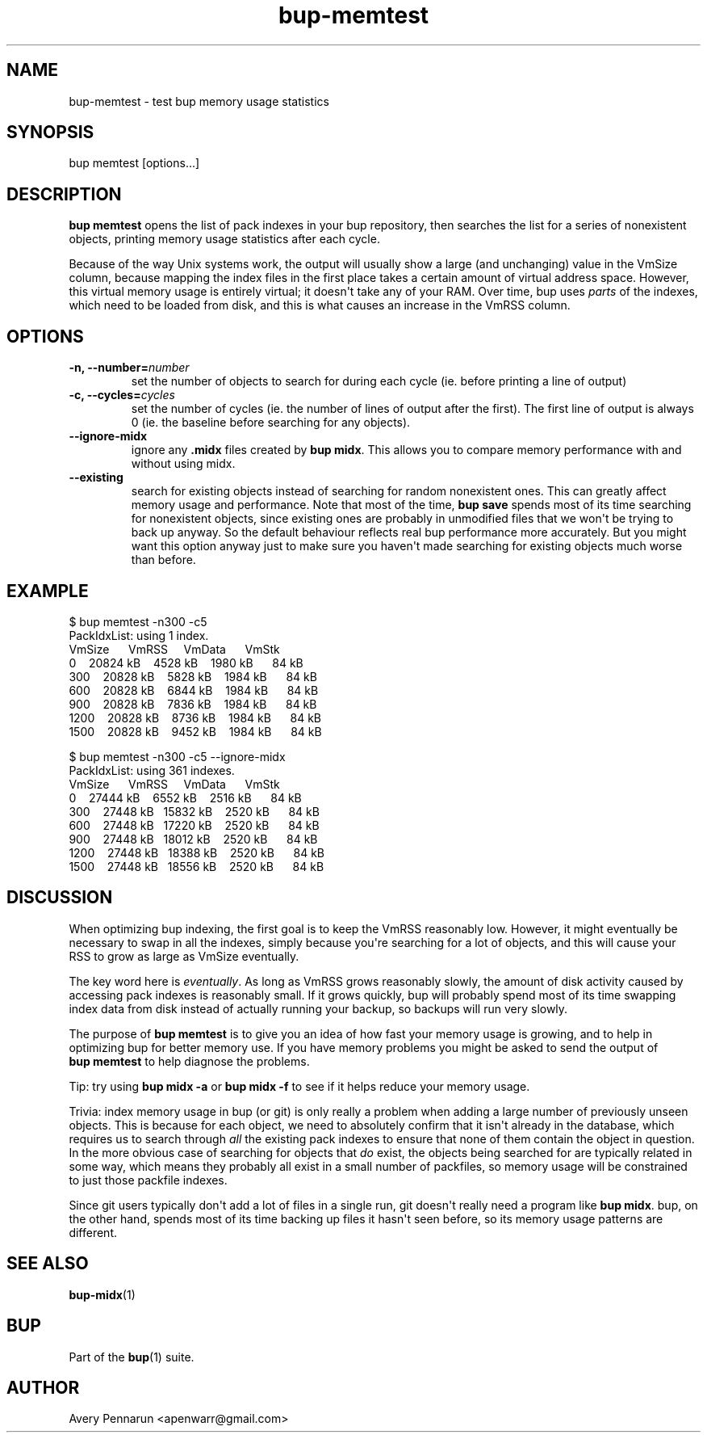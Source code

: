 .TH bup-memtest 1 "2011-01-25" "Bup 0\.21-25-g8e3764b"
.SH NAME
.PP
bup-memtest - test bup memory usage statistics
.SH SYNOPSIS
.PP
bup memtest [options\.\.\.]
.SH DESCRIPTION
.PP
\f[B]bup\ memtest\f[] opens the list of pack indexes in your bup
repository, then searches the list for a series of nonexistent
objects, printing memory usage statistics after each cycle\.
.PP
Because of the way Unix systems work, the output will usually show
a large (and unchanging) value in the VmSize column, because
mapping the index files in the first place takes a certain amount
of virtual address space\. However, this virtual memory usage is
entirely virtual; it doesn\[aq]t take any of your RAM\. Over time,
bup uses \f[I]parts\f[] of the indexes, which need to be loaded
from disk, and this is what causes an increase in the VmRSS
column\.
.SH OPTIONS
.TP
.B -n, --number=\f[I]number\f[]
set the number of objects to search for during each cycle (ie\.
before printing a line of output)
.RS
.RE
.TP
.B -c, --cycles=\f[I]cycles\f[]
set the number of cycles (ie\. the number of lines of output after
the first)\. The first line of output is always 0 (ie\. the
baseline before searching for any objects)\.
.RS
.RE
.TP
.B --ignore-midx
ignore any \f[B]\.midx\f[] files created by \f[B]bup\ midx\f[]\.
This allows you to compare memory performance with and without
using midx\.
.RS
.RE
.TP
.B --existing
search for existing objects instead of searching for random
nonexistent ones\. This can greatly affect memory usage and
performance\. Note that most of the time, \f[B]bup\ save\f[] spends
most of its time searching for nonexistent objects, since existing
ones are probably in unmodified files that we won\[aq]t be trying
to back up anyway\. So the default behaviour reflects real bup
performance more accurately\. But you might want this option anyway
just to make sure you haven\[aq]t made searching for existing
objects much worse than before\.
.RS
.RE
.SH EXAMPLE
.PP
\f[CR]
      $\ bup\ memtest\ -n300\ -c5
      PackIdxList:\ using\ 1\ index\.
      \ \ \ \ \ \ \ \ \ \ \ \ \ \ \ VmSize\ \ \ \ \ \ VmRSS\ \ \ \ \ VmData\ \ \ \ \ \ VmStk\ 
      \ \ \ \ \ \ \ \ 0\ \ \ \ 20824\ kB\ \ \ \ 4528\ kB\ \ \ \ 1980\ kB\ \ \ \ \ \ 84\ kB\ 
      \ \ \ \ \ \ 300\ \ \ \ 20828\ kB\ \ \ \ 5828\ kB\ \ \ \ 1984\ kB\ \ \ \ \ \ 84\ kB\ 
      \ \ \ \ \ \ 600\ \ \ \ 20828\ kB\ \ \ \ 6844\ kB\ \ \ \ 1984\ kB\ \ \ \ \ \ 84\ kB\ 
      \ \ \ \ \ \ 900\ \ \ \ 20828\ kB\ \ \ \ 7836\ kB\ \ \ \ 1984\ kB\ \ \ \ \ \ 84\ kB\ 
      \ \ \ \ \ 1200\ \ \ \ 20828\ kB\ \ \ \ 8736\ kB\ \ \ \ 1984\ kB\ \ \ \ \ \ 84\ kB\ 
      \ \ \ \ \ 1500\ \ \ \ 20828\ kB\ \ \ \ 9452\ kB\ \ \ \ 1984\ kB\ \ \ \ \ \ 84\ kB\ 
      
      $\ bup\ memtest\ -n300\ -c5\ --ignore-midx
      PackIdxList:\ using\ 361\ indexes\.
      \ \ \ \ \ \ \ \ \ \ \ \ \ \ \ VmSize\ \ \ \ \ \ VmRSS\ \ \ \ \ VmData\ \ \ \ \ \ VmStk\ 
      \ \ \ \ \ \ \ \ 0\ \ \ \ 27444\ kB\ \ \ \ 6552\ kB\ \ \ \ 2516\ kB\ \ \ \ \ \ 84\ kB\ 
      \ \ \ \ \ \ 300\ \ \ \ 27448\ kB\ \ \ 15832\ kB\ \ \ \ 2520\ kB\ \ \ \ \ \ 84\ kB\ 
      \ \ \ \ \ \ 600\ \ \ \ 27448\ kB\ \ \ 17220\ kB\ \ \ \ 2520\ kB\ \ \ \ \ \ 84\ kB\ 
      \ \ \ \ \ \ 900\ \ \ \ 27448\ kB\ \ \ 18012\ kB\ \ \ \ 2520\ kB\ \ \ \ \ \ 84\ kB\ 
      \ \ \ \ \ 1200\ \ \ \ 27448\ kB\ \ \ 18388\ kB\ \ \ \ 2520\ kB\ \ \ \ \ \ 84\ kB\ 
      \ \ \ \ \ 1500\ \ \ \ 27448\ kB\ \ \ 18556\ kB\ \ \ \ 2520\ kB\ \ \ \ \ \ 84\ kB\ 
\f[]
.SH DISCUSSION
.PP
When optimizing bup indexing, the first goal is to keep the VmRSS
reasonably low\. However, it might eventually be necessary to swap
in all the indexes, simply because you\[aq]re searching for a lot
of objects, and this will cause your RSS to grow as large as VmSize
eventually\.
.PP
The key word here is \f[I]eventually\f[]\. As long as VmRSS grows
reasonably slowly, the amount of disk activity caused by accessing
pack indexes is reasonably small\. If it grows quickly, bup will
probably spend most of its time swapping index data from disk
instead of actually running your backup, so backups will run very
slowly\.
.PP
The purpose of \f[B]bup\ memtest\f[] is to give you an idea of how
fast your memory usage is growing, and to help in optimizing bup
for better memory use\. If you have memory problems you might be
asked to send the output of \f[B]bup\ memtest\f[] to help diagnose
the problems\.
.PP
Tip: try using \f[B]bup\ midx\ -a\f[] or \f[B]bup\ midx\ -f\f[] to
see if it helps reduce your memory usage\.
.PP
Trivia: index memory usage in bup (or git) is only really a problem
when adding a large number of previously unseen objects\. This is
because for each object, we need to absolutely confirm that it
isn\[aq]t already in the database, which requires us to search
through \f[I]all\f[] the existing pack indexes to ensure that none
of them contain the object in question\. In the more obvious case
of searching for objects that \f[I]do\f[] exist, the objects being
searched for are typically related in some way, which means they
probably all exist in a small number of packfiles, so memory usage
will be constrained to just those packfile indexes\.
.PP
Since git users typically don\[aq]t add a lot of files in a single
run, git doesn\[aq]t really need a program like
\f[B]bup\ midx\f[]\. bup, on the other hand, spends most of its
time backing up files it hasn\[aq]t seen before, so its memory
usage patterns are different\.
.SH SEE ALSO
.PP
\f[B]bup-midx\f[](1)
.SH BUP
.PP
Part of the \f[B]bup\f[](1) suite\.
.SH AUTHOR
Avery Pennarun <apenwarr@gmail.com>
